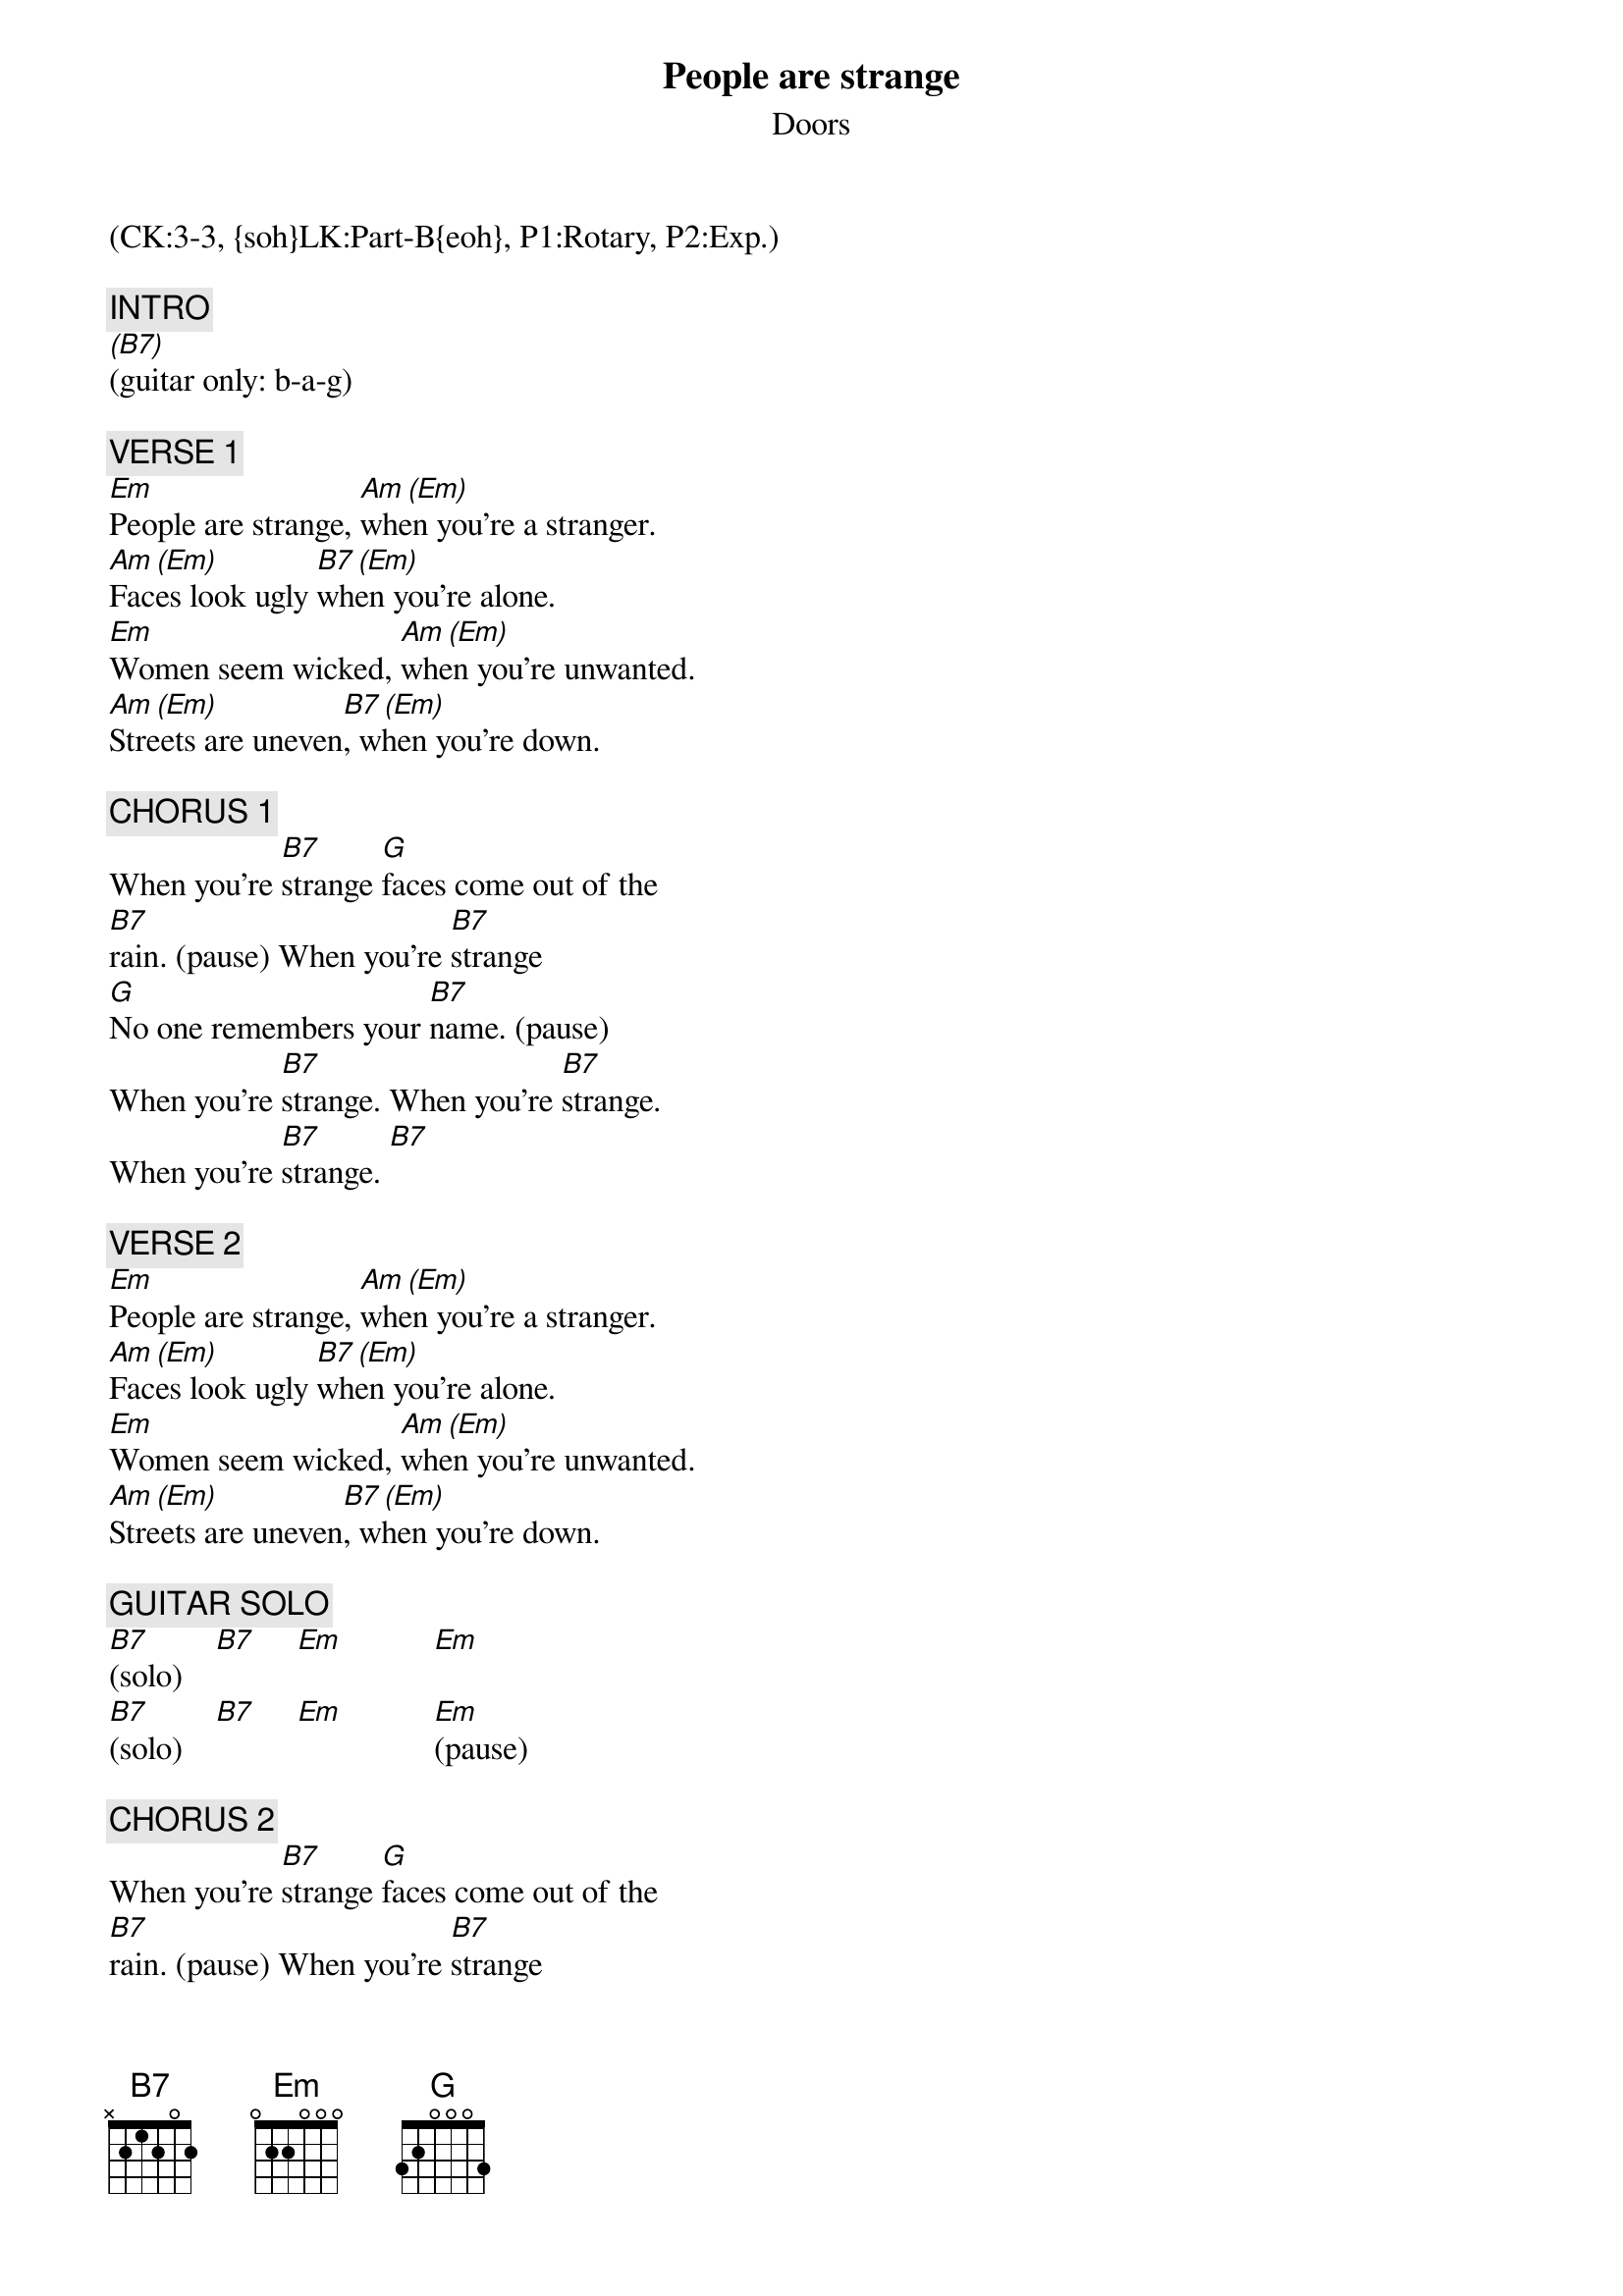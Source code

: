 {title: People are strange}
{st: Doors}
{musicpath: People Are Strange.MP3}
{key: Em}
{duration: 195}
{tempo: 114}
{midi: CC0.0@2, CC32.2@2, PC2@2, CC0.63@1, CC32.2@1, PC2@1}
(CK:3-3, {soh}LK:Part-B{eoh}, P1:Rotary, P2:Exp.)

{c: INTRO}
[(B7)](guitar only: b-a-g)

{c: VERSE 1}
[Em]People are strange, [Am (Em)]when you're a stranger.
[Am (Em)]Faces look ugly [B7 (Em)]when you're alone.
[Em]Women seem wicked, [Am (Em)]when you're unwanted.
[Am (Em)]Streets are uneven[B7 (Em)], when you're down.

{c: CHORUS 1}
When you're [B7]strange [G]faces come out of the 
[B7]rain. (pause) When you're [B7]strange
[G]No one remembers your [B7]name. (pause)
When you're [B7]strange. When you're [B7]strange.
When you're [B7]strange. [B7]

{c: VERSE 2}
[Em]People are strange, [Am (Em)]when you're a stranger.
[Am (Em)]Faces look ugly [B7 (Em)]when you're alone.
[Em]Women seem wicked, [Am (Em)]when you're unwanted.
[Am (Em)]Streets are uneven[B7 (Em)], when you're down.

{c: GUITAR SOLO}
[B7](solo)    [B7]     [Em]           [Em] 
[B7](solo)    [B7]     [Em]           [Em](pause)

{c: CHORUS 2}
When you're [B7]strange [G]faces come out of the 
[B7]rain. (pause) When you're [B7]strange
[G]No one remembers your [B7]name. (pause)
When you're [B7]strange. When you're [B7]strange.
When you're [B7]strange. [B7]

{c: PIANO SOLO}
[Em](solo) [Am (Em)]   [Am (Em)]   [B7 (Em)]   
[Em](solo) [Am (Em)]   [Am (Em)]   [B7 (Em)]   

{c: OUTRO}
When you're [B7]strange [G]faces come out of the 
[B7]rain. When you're [B7]strange
[G]No one remembers your [B7]name.
When you're [B7]strange. When you're [B7]strange.
When you're [B7]straaange. (END)
